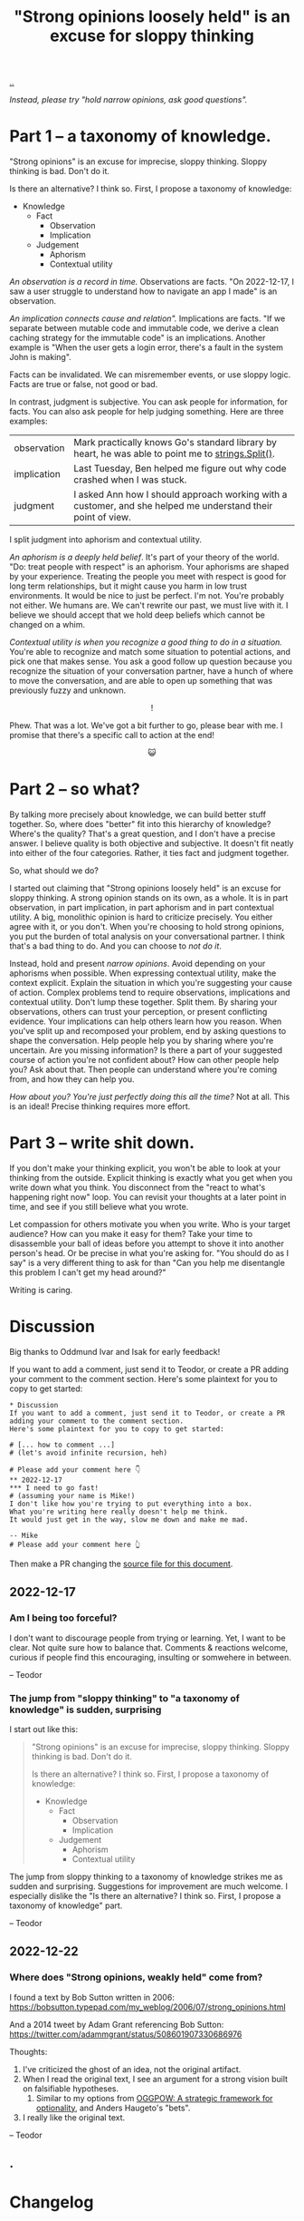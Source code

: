 :PROPERTIES:
:ID: bd1be8c0-9227-4f87-9e9e-86b0f5903d5d
:END:
#+TITLE: "Strong opinions loosely held" is an excuse for sloppy thinking

[[file:..][..]]

/Instead, please try "hold narrow opinions, ask good questions"./

* Part 1 -- a taxonomy of knowledge.
:PROPERTIES:
:CUSTOM_ID: 73c043
:END:

"Strong opinions" is an excuse for imprecise, sloppy thinking.
Sloppy thinking is bad.
Don't do it.

Is there an alternative?
I think so.
First, I propose a taxonomy of knowledge:

- Knowledge
  - Fact
    - Observation
    - Implication
  - Judgement
    - Aphorism
    - Contextual utility

/An observation is a record in time./
Observations are facts.
"On 2022-12-17, I saw a user struggle to understand how to navigate an app I made" is an observation.

/An implication connects cause and relation"./
Implications are facts.
"If we separate between mutable code and immutable code, we derive a clean caching strategy for the immutable code" is an implications.
Another example is "When the user gets a login error, there's a fault in the system John is making".

Facts can be invalidated.
We can misremember events, or use sloppy logic.
Facts are true or false, not good or bad.

In contrast, judgment is subjective.
You can ask people for information, for facts.
You can also ask people for help judging something.
Here are three examples:

| observation | Mark practically knows Go's standard library by heart, he was able to point me to [[https://pkg.go.dev/strings#Split][strings.Split()]].           |
| implication | Last Tuesday, Ben helped me figure out why code crashed when I was stuck.                                    |
| judgment    | I asked Ann how I should approach working with a customer, and she helped me understand their point of view. |

I split judgment into aphorism and contextual utility.

/An aphorism is a deeply held belief/.
It's part of your theory of the world.
"Do: treat people with respect" is an aphorism.
Your aphorisms are shaped by your experience.
Treating the people you meet with respect is good for long term relationships, but it might cause you harm in low trust environments.
It would be nice to just be perfect.
I'm not.
You're probably not either.
We humans are.
We can't rewrite our past, we must live with it.
I believe we should accept that we hold deep beliefs which cannot be changed on a whim.

/Contextual utility is when you recognize a good thing to do in a situation./
You're able to recognize and match some situation to potential actions, and pick one that makes sense.
You ask a good follow up question because you recognize the situation of your conversation partner, have a hunch of where to move the conversation, and are able to open up something that was previously fuzzy and unknown.

#+begin_export html
<center>
!
</center>
#+end_export

Phew.
That was a lot.
We've got a bit further to go, please bear with me.
I promise that there's a specific call to action at the end!

#+begin_export html
<center>
😺
</center>
#+end_export

* Part 2 -- so what?
:PROPERTIES:
:CUSTOM_ID: 71e9ee
:END:

By talking more precisely about knowledge, we can build better stuff together.
So, where does "better" fit into this hierarchy of knowledge?
Where's the quality?
That's a great question, and I don't have a precise answer.
I believe quality is both objective and subjective.
It doesn't fit neatly into either of the four categories.
Rather, it ties fact and judgment together.

So, what should we do?

I started out claiming that "Strong opinions loosely held" is an excuse for sloppy thinking.
A strong opinion stands on its own, as a whole.
It is in part observation, in part implication, in part aphorism and in part contextual utility.
A big, monolithic opinion is hard to criticize precisely.
You either agree with it, or you don't.
When you're choosing to hold strong opinions, you put the burden of total analysis on your conversational partner.
I think that's a bad thing to do.
And you can choose to /not do it/.

Instead, hold and present /narrow opinions/.
Avoid depending on your aphorisms when possible.
When expressing contextual utility, make the context explicit.
Explain the situation in which you're suggesting your cause of action.
Complex problems tend to require observations, implications and contextual utility.
Don't lump these together.
Split them.
By sharing your observations, others can trust your perception, or present conflicting evidence.
Your implications can help others learn how you reason.
When you've split up and recomposed your problem, end by asking questions to shape the conversation.
Help people help you by sharing where you're uncertain.
Are you missing information?
Is there a part of your suggested course of action you're not confident about?
How can other people help you?
Ask about that.
Then people can understand where you're coming from, and how they can help you.

/How about you? You're just perfectly doing this all the time?/
Not at all.
This is an ideal!
Precise thinking requires more effort.

* Part 3 -- write shit down.
:PROPERTIES:
:CUSTOM_ID: 7f5c12
:END:

If you don't make your thinking explicit, you won't be able to look at your thinking from the outside.
Explicit thinking is exactly what you get when you write down what you think.
You disconnect from the "react to what's happening right now" loop.
You can revisit your thoughts at a later point in time, and see if you still believe what you wrote.

Let compassion for others motivate you when you write.
Who is your target audience?
How can you make it easy for them?
Take your time to disassemble your ball of ideas before you attempt to shove it into another person's head.
Or be precise in what you're asking for.
"You should do as I say" is a very different thing to ask for than "Can you help me disentangle this problem I can't get my head around?"

Writing is caring.

* Discussion
:PROPERTIES:
:CUSTOM_ID: 3e796
:END:
Big thanks to Oddmund Ivar and Isak for early feedback!

If you want to add a comment, just send it to Teodor, or create a PR adding your comment to the comment section.
Here's some plaintext for you to copy to get started:

#+begin_src org-mode
  * Discussion
  If you want to add a comment, just send it to Teodor, or create a PR adding your comment to the comment section.
  Here's some plaintext for you to copy to get started:

  # [... how to comment ...]
  # (let's avoid infinite recursion, heh)

  # Please add your comment here 👇
  ** 2022-12-17
  *** I need to go fast!
  # (assuming your name is Mike!)
  I don't like how you're trying to put everything into a box.
  What you're writing here really doesn't help me think.
  It would just get in the way, slow me down and make me mad.

  -- Mike
  # Please add your comment here 👆
#+end_src

Then make a PR changing the [[https://github.com/teodorlu/play.teod.eu/tree/master/strong-opinions-loosely-held-considered-harmful/index.org][source file for this document]].

# This line is an org-mode comment.
# It doesn't show up in the HTML.
# So thank you a lot for taking the time to fork comment and create a PR!
# If that's what you're intending to do.
# Don't worry about recompiling the HTML, I'll can do that the next time I visit.
# Or try if you want.
#
#   1. Install https://pandoc.org/ and https://babashka.org/ and make
#   2. Run =make= in the root
#   3. That should be it.
#
# Just if you want to!

# [... how to comment ...]
# (let's avoid infinite recursion, heh)
# Please add your comment between the hands 👇
** 2022-12-17
:PROPERTIES:
:CUSTOM_ID: 8b68f
:END:
*** Am I being too forceful?
:PROPERTIES:
:CUSTOM_ID: bf462
:END:
I don't want to discourage people from trying or learning.
Yet, I want to be clear.
Not quite sure how to balance that.
Comments & reactions welcome, curious if people find this encouraging, insulting or somwehere in between.

-- Teodor
*** The jump from "sloppy thinking" to "a taxonomy of knowledge" is sudden, surprising
:PROPERTIES:
:CUSTOM_ID: db23f
:END:
I start out like this:

#+begin_quote
"Strong opinions" is an excuse for imprecise, sloppy thinking.
Sloppy thinking is bad.
Don't do it.

Is there an alternative?
I think so.
First, I propose a taxonomy of knowledge:

- Knowledge
  - Fact
    - Observation
    - Implication
  - Judgement
    - Aphorism
    - Contextual utility
#+end_quote

The jump from sloppy thinking to a taxonomy of knowledge strikes me as sudden and surprising.
Suggestions for improvement are much welcome.
I especially dislike the "Is there an alternative? I think so. First, I propose a taxonomy of knowledge" part.

-- Teodor
** 2022-12-22
*** Where does "Strong opinions, weakly held" come from?
I found a text by Bob Sutton written in 2006: https://bobsutton.typepad.com/my_weblog/2006/07/strong_opinions.html

And a 2014 tweet by Adam Grant referencing Bob Sutton: https://twitter.com/adammgrant/status/508601907330686976

Thoughts:

1. I've criticized the ghost of an idea, not the original artifact.
2. When I read the original text, I see an argument for a strong vision built on falsifiable hypotheses.
   1. Similar to my options from [[id:7e70b878-1ef2-4ab6-885b-727eb557213d][OGGPOW: A strategic framework for optionality]], and Anders Haugeto's "bets".
3. I really like the original text.

-- Teodor
** .
# Please add your comment between the hands 👆
#
# I use these funny empty headings to make sure these comments are positioned right in the document outline!
* Changelog
:PROPERTIES:
:CUSTOM_ID: e56c7
:END:
** 2022-12-19
:PROPERTIES:
:CUSTOM_ID: 7ba5b
:END:
*** Aim for more specific examples in the table
Old table:

#+begin_quote
| observation | Pete has such vast knowledge of Ukraine's geography!                      |
| implication | Ben is a smart guy.                                                       |
| judgment    | If you're uncertain, ask Ann. She really helped me get unstuck last week. |
#+end_quote

New table:

#+begin_quote
| observation | Mark practically knows Go's standard library by heart, we was able to point me to [[https://pkg.go.dev/strings#Split][strings.Split()]].           |
| implication | Last Tuesday, Ben helped me figure out why code crashed when I was stuck.                                    |
| judgment    | I asked Ann how I should approach working with a customer, and she helped me understand their point of view. |
#+end_quote

I think those examples are better!

-- Teodor
* .
#+BEGIN_VERSE















#+END_VERSE
